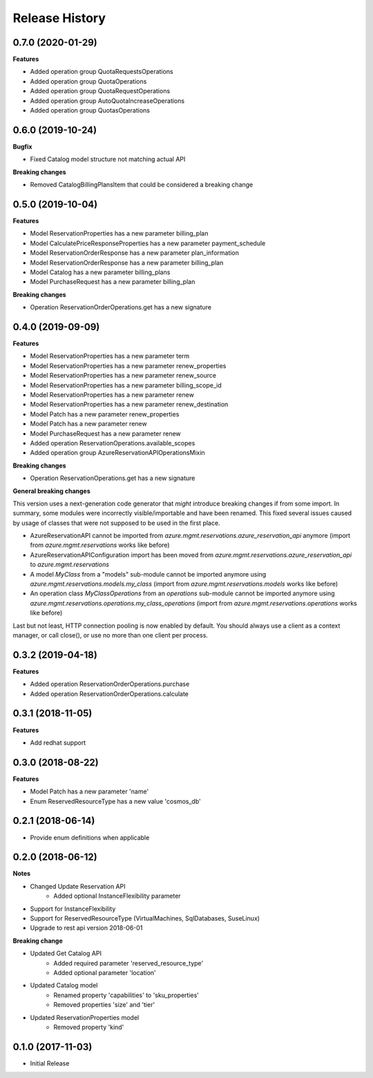 .. :changelog:

Release History
===============

0.7.0 (2020-01-29)
++++++++++++++++++

**Features**

- Added operation group QuotaRequestsOperations
- Added operation group QuotaOperations
- Added operation group QuotaRequestOperations
- Added operation group AutoQuotaIncreaseOperations
- Added operation group QuotasOperations

0.6.0 (2019-10-24)
++++++++++++++++++

**Bugfix**

- Fixed Catalog model structure not matching actual API

**Breaking changes**

- Removed CatalogBillingPlansItem that could be considered a breaking change

0.5.0 (2019-10-04)
++++++++++++++++++

**Features**

- Model ReservationProperties has a new parameter billing_plan
- Model CalculatePriceResponseProperties has a new parameter payment_schedule
- Model ReservationOrderResponse has a new parameter plan_information
- Model ReservationOrderResponse has a new parameter billing_plan
- Model Catalog has a new parameter billing_plans
- Model PurchaseRequest has a new parameter billing_plan

**Breaking changes**

- Operation ReservationOrderOperations.get has a new signature

0.4.0 (2019-09-09)
++++++++++++++++++

**Features**

- Model ReservationProperties has a new parameter term
- Model ReservationProperties has a new parameter renew_properties
- Model ReservationProperties has a new parameter renew_source
- Model ReservationProperties has a new parameter billing_scope_id
- Model ReservationProperties has a new parameter renew
- Model ReservationProperties has a new parameter renew_destination
- Model Patch has a new parameter renew_properties
- Model Patch has a new parameter renew
- Model PurchaseRequest has a new parameter renew
- Added operation ReservationOperations.available_scopes
- Added operation group AzureReservationAPIOperationsMixin

**Breaking changes**

- Operation ReservationOperations.get has a new signature

**General breaking changes**  

This version uses a next-generation code generator that *might* introduce breaking changes if from some import.
In summary, some modules were incorrectly visible/importable and have been renamed. This fixed several issues caused by usage of classes that were not supposed to be used in the first place.

- AzureReservationAPI cannot be imported from `azure.mgmt.reservations.azure_reservation_api` anymore (import from `azure.mgmt.reservations` works like before)
- AzureReservationAPIConfiguration import has been moved from `azure.mgmt.reservations.azure_reservation_api` to `azure.mgmt.reservations`
- A model `MyClass` from a "models" sub-module cannot be imported anymore using `azure.mgmt.reservations.models.my_class` (import from `azure.mgmt.reservations.models` works like before)
- An operation class `MyClassOperations` from an `operations` sub-module cannot be imported anymore using `azure.mgmt.reservations.operations.my_class_operations` (import from `azure.mgmt.reservations.operations` works like before)
        
Last but not least, HTTP connection pooling is now enabled by default. You should always use a client as a context manager, or call close(), or use no more than one client per process.

0.3.2 (2019-04-18)
++++++++++++++++++

**Features**

- Added operation ReservationOrderOperations.purchase
- Added operation ReservationOrderOperations.calculate

0.3.1 (2018-11-05)
++++++++++++++++++

**Features**

- Add redhat support

0.3.0 (2018-08-22)
++++++++++++++++++

**Features**

* Model Patch has a new parameter 'name'
* Enum ReservedResourceType has a new value 'cosmos_db'

0.2.1 (2018-06-14)
++++++++++++++++++

* Provide enum definitions when applicable

0.2.0 (2018-06-12)
++++++++++++++++++

**Notes**

* Changed Update Reservation API
    - Added optional InstanceFlexibility parameter
* Support for InstanceFlexibility
* Support for ReservedResourceType (VirtualMachines, SqlDatabases, SuseLinux)
* Upgrade to rest api version 2018-06-01

**Breaking change**

* Updated Get Catalog API
    - Added required parameter 'reserved_resource_type'
    - Added optional parameter 'location'
* Updated Catalog model
    - Renamed property 'capabilities' to 'sku_properties'
    - Removed properties 'size' and 'tier'
* Updated ReservationProperties model
    - Removed property 'kind'

0.1.0 (2017-11-03)
++++++++++++++++++

* Initial Release

